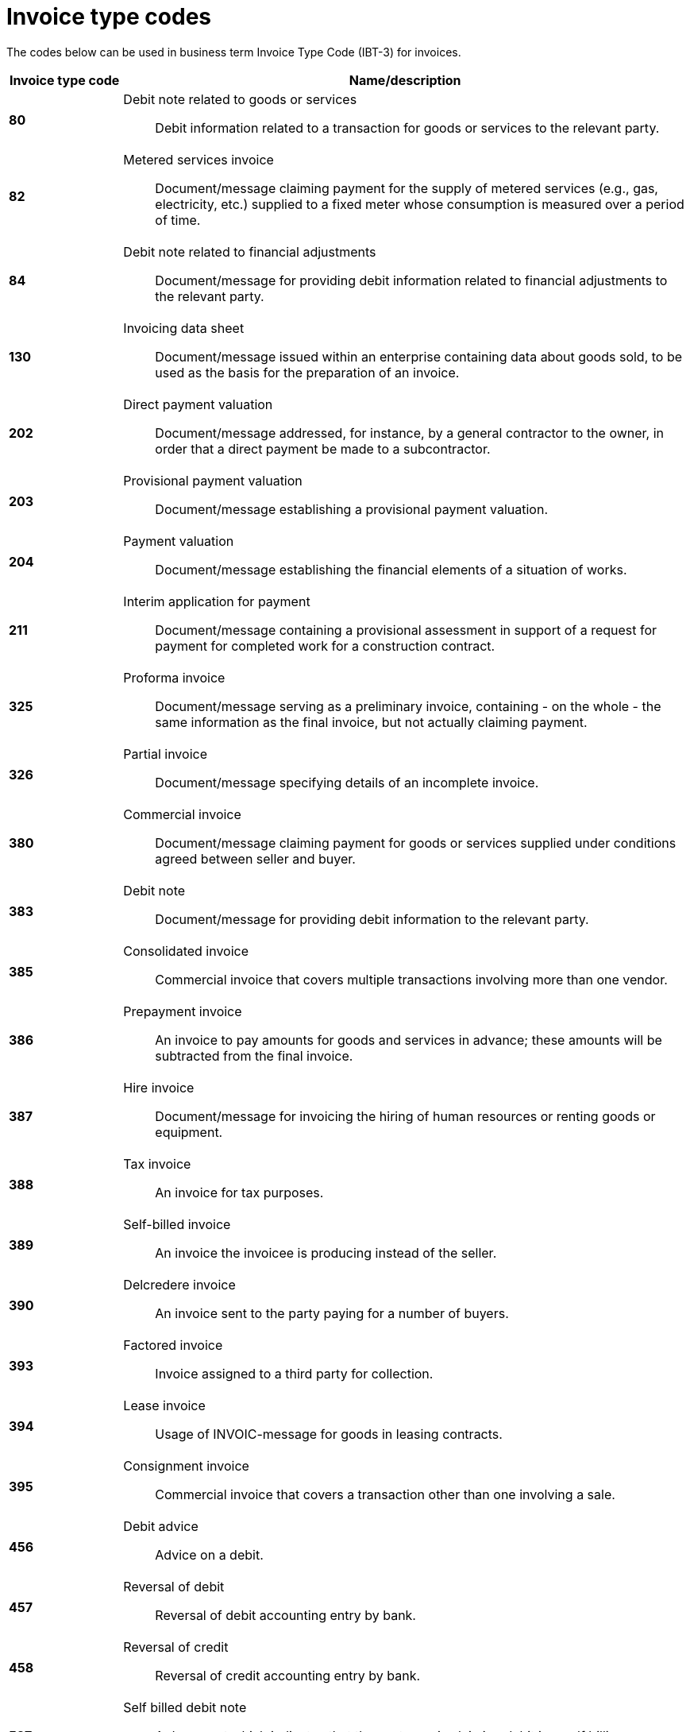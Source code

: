 
= Invoice type codes

The codes below can be used in business term Invoice Type Code (IBT-3) for invoices.

[cols="1s,5a", options="header"]
|===

|Invoice type code
| Name/description


|80
|Debit note related to goods or services:: Debit information related to a transaction for goods or services to the relevant party.


|82
|Metered services invoice:: Document/message claiming payment for the supply of metered services (e.g., gas, electricity, etc.) supplied to a fixed meter whose consumption is measured over a period of time.


|84
|Debit note related to financial adjustments:: Document/message for providing debit information related to financial adjustments to the relevant party.


|130
|Invoicing data sheet:: Document/message issued within an enterprise containing data about goods sold, to be used as the basis for the preparation of an invoice.


|202
|Direct payment valuation:: Document/message addressed, for instance, by a general contractor to the owner, in order that a direct payment be made to a subcontractor.


|203
|Provisional payment valuation:: Document/message establishing a provisional payment valuation.


|204
|Payment valuation:: Document/message establishing the financial elements of a situation of works.


|211
|Interim application for payment:: Document/message containing a provisional assessment in support of a request for payment for completed work for a construction contract.


|325
|Proforma invoice:: Document/message serving as a preliminary invoice, containing - on the whole - the same information as the final invoice, but not actually claiming payment.


|326
|Partial invoice:: Document/message specifying details of an incomplete invoice.


|380
|Commercial invoice:: Document/message claiming payment for goods or services supplied under conditions agreed between seller and buyer.


|383
|Debit note:: Document/message for providing debit information to the relevant party.


|385
|Consolidated invoice:: Commercial invoice that covers multiple transactions involving more than one vendor.


|386
|Prepayment invoice:: An invoice to pay amounts for goods and services in advance; these amounts will be subtracted from the final invoice.


|387
|Hire invoice:: Document/message for invoicing the hiring of human resources or renting goods or equipment.


|388
|Tax invoice:: An invoice for tax purposes.


|389
|Self-billed invoice:: An invoice the invoicee is producing instead of the seller.


|390
|Delcredere invoice:: An invoice sent to the party paying for a number of buyers.


|393
|Factored invoice:: Invoice assigned to a third party for collection.


|394
|Lease invoice:: Usage of INVOIC-message for goods in leasing contracts.


|395
|Consignment invoice:: Commercial invoice that covers a transaction other than one involving a sale.


|456
|Debit advice:: Advice on a debit.


|457
|Reversal of debit:: Reversal of debit accounting entry by bank.

|458
|Reversal of credit:: Reversal of credit accounting entry by bank.


|527
|Self billed debit note:: A document which indicates that the customer is claiming debit in a self billing environment.


|575
|Insurer's invoice:: Document/message issued by an insurer specifying the cost of an insurance which has been effected and claiming payment therefore.


|623
|Forwarder's invoice:: Invoice issued by a freight forwarder specifying services rendered and costs incurred and claiming payment therefore.


|633
|Port charges documents:: Documents/messages specifying services rendered, storage and handling costs, demurrage and other charges due to the owner of goods described therein.


|751
|Invoice information for accounting purposes:: A document / message containing accounting related information such as monetary summations, seller id and VAT information. This may not be a complete invoice according to legal requirements. For instance the line item information might be excluded.


|780
|Freight invoice:: Document/message issued by a transport operation specifying freight costs and charges incurred for a transport operation and stating conditions of payment


|935
|Customs invoice:: Document/message required by the Customs in an importing country in which an exporter states the invoice or other price (e.g. selling price, price of identical goods), and specifies costs for freight, insurance and packing, etc., terms of delivery and payment, for the purpose of determining the Customs value in the importing country of goods consigned to that country.


|===
